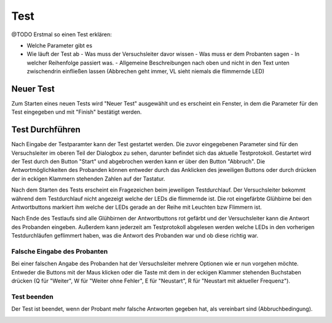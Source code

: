Test
====

@TODO Erstmal so einen Test erklären:

- Welche Parameter gibt es
- Wie läuft der Test ab
  - Was muss der Versuchsleiter davor wissen
  - Was muss er dem Probanten sagen
  - In welcher Reihenfolge passiert was.
  - Allgemeine Beschreibungen nach oben und nicht in den Text unten zwischendrin einfließen lassen (Abbrechen geht immer, VL sieht niemals die flimmernde LED)

Neuer Test
----------
Zum Starten eines neuen Tests wird "Neuer Test" ausgewählt und es erscheint ein Fenster, in dem die Parameter für den Test eingegeben und mit "Finish" bestätigt werden.

.. image:: screenshots/test_dialog.*

Test Durchführen
----------------
Nach Eingabe der Testparamter kann der Test gestartet werden. Die zuvor eingegebenen Parameter sind für den Versuchsleiter im
oberen Teil der Dialogbox zu sehen, darunter befindet sich das aktuelle Testprotokoll.
Gestartet wird der Test durch den Button "Start" und abgebrochen werden kann er über den Button "Abbruch".
Die Antwortmöglichkeiten des Probanden können entweder durch das Anklicken des jeweiligen Buttons oder durch drücken der in eckigen Klammern stehenden Zahlen auf der Tastatur.

.. image:: screenshots/testrunner_dialog.*

Nach dem Starten des Tests erscheint ein Fragezeichen beim jeweiligen Testdurchlauf. Der Versuchsleiter bekommt während dem Testdurchlauf nicht angezeigt welche der LEDs die flimmernde ist. Die rot eingefärbte Glühbirne bei den Antwortbuttons markiert
ihm welche der LEDs gerade an der Reihe mit Leuchten bzw Flimmern ist.

.. image:: screenshots/testrunner_running.*

Nach Ende des Testlaufs sind alle Glühbirnen der Antwortbuttons rot gefärbt und der Versuchsleiter kann die Antwort des Probanden eingeben. Außerdem kann jederzeit am Testprotokoll abgelesen werden welche LEDs in den vorherigen Testdurchläufen geflimmert haben, was die Antwort des Probanden war und ob diese richtig war.

.. image:: screenshots/testrunner_waiting.*

Falsche Eingabe des Probanten
^^^^^^^^^^^^^^^^^^^^^^^^^^^^^

Bei einer falschen Angabe des Probanden hat der Versuchsleiter mehrere Optionen wie er nun vorgehen möchte. Entweder die Buttons mit der Maus klicken oder die Taste mit dem in der eckigen Klammer stehenden Buchstaben drücken (Q für "Weiter", W für "Weiter ohne Fehler", E für "Neustart", R für "Neustart mit aktueller Frequenz").

.. image:: screenshots/testrunner_wronganswer.*

Test beenden
^^^^^^^^^^^^

Der Test ist beendet, wenn der Probant mehr falsche Antworten gegeben hat, als vereinbart sind (Abbruchbedingung).

.. image:: screenshots/testrunner_finished.*
